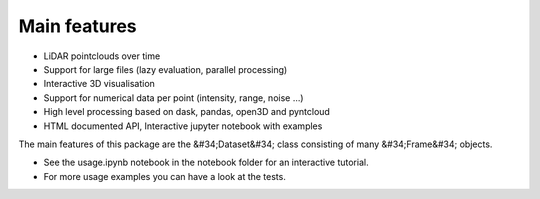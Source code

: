 Main features
========================================
* LiDAR pointclouds over time
* Support for large files (lazy evaluation, parallel processing)
* Interactive 3D visualisation
* Support for numerical data per point (intensity, range, noise …)
* High level processing based on dask, pandas, open3D and pyntcloud
* HTML documented API, Interactive jupyter notebook with examples

The main features of this package are the &#34;Dataset&#34; class consisting of many
&#34;Frame&#34; objects.

* See the usage.ipynb notebook in the notebook folder for an interactive tutorial.
* For  more usage examples you can have a look at the tests.
